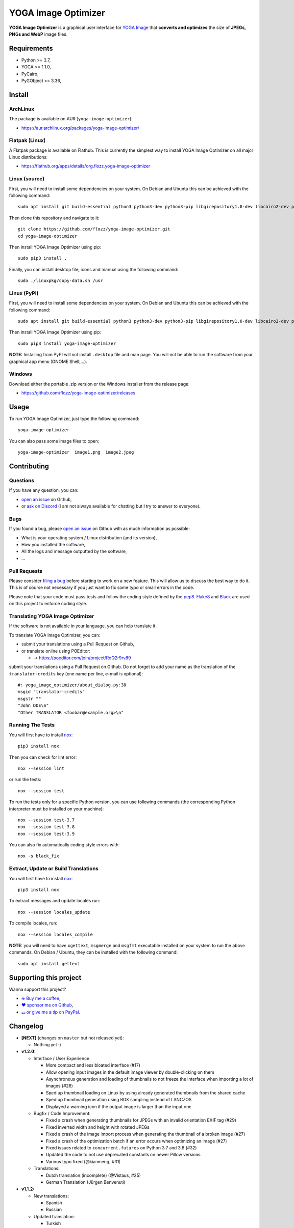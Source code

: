 YOGA Image Optimizer
====================

|Github| |Discord| |Github Actions| |Black| |License|

**YOGA Image Optimizer** is a graphical user interface for `YOGA Image <https://github.com/wanadev/yoga>`_ that **converts and optimizes** the size of **JPEGs, PNGs and WebP** image files.

.. figure:: ./screenshot.png
   :alt: YOGA Image Optimizer screenshot


Requirements
------------

* Python >= 3.7,
* YOGA >= 1.1.0,
* PyCairo,
* PyGObject >= 3.36,


Install
-------

ArchLinux
~~~~~~~~~

The package is available on AUR (``yoga-image-optimizer``):

* https://aur.archlinux.org/packages/yoga-image-optimizer/

Flatpak (Linux)
~~~~~~~~~~~~~~~

A Flatpak package is available on Flathub. This is currently the simplest way to install YOGA Image Optimizer on all major Linux distributions:

* https://flathub.org/apps/details/org.flozz.yoga-image-optimizer

Linux (source)
~~~~~~~~~~~~~~

First, you will need to install some dependencies on your system. On Debian and Ubuntu this can be achieved with the following command::

    sudo apt install git build-essential python3 python3-dev python3-pip libgirepository1.0-dev libcairo2-dev pkg-config gir1.2-gtk-3.0

Then clone this repository and navigate to it::

    git clone https://github.com/flozz/yoga-image-optimizer.git
    cd yoga-image-optimizer

Then install YOGA Image Optimizer using pip::

    sudo pip3 install .

Finally, you can install desktop file, icons and manual using the following command::

    sudo ./linuxpkg/copy-data.sh /usr

Linux (PyPI)
~~~~~~~~~~~~

First, you will need to install some dependencies on your system. On Debian and Ubuntu this can be achieved with the following command::

    sudo apt install git build-essential python3 python3-dev python3-pip libgirepository1.0-dev libcairo2-dev pkg-config gir1.2-gtk-3.0

Then install YOGA Image Optimizer using pip::

    sudo pip3 install yoga-image-optimizer

**NOTE:** Installing from PyPI will not install ``.desktop`` file and man page. You will not be able to run the software from your graphical app menu (GNOME Shell,...).

Windows
~~~~~~~

Download either the portable .zip version or the Windows installer from the release page:

* https://github.com/flozz/yoga-image-optimizer/releases


Usage
-----

To run YOGA Image Optimizer, just type the following command::

    yoga-image-optimizer

You can also pass some image files to open::

    yoga-image-optimizer  image1.png  image2.jpeg


Contributing
------------

Questions
~~~~~~~~~

If you have any question, you can:

* `open an issue <https://github.com/flozz/yoga-image-optimizer/issues>`_ on Github,
* or `ask on Discord <https://discord.gg/P77sWhuSs4>`_ (I am not always available for chatting but I try to answer to everyone).

Bugs
~~~~

If you found a bug, please `open an issue <https://github.com/flozz/yoga-image-optimizer/issues>`_ on Github with as much information as possible:

* What is your operating system / Linux distribution (and its version),
* How you installed the software,
* All the logs and message outputted by the software,
* ...

Pull Requests
~~~~~~~~~~~~~

Please consider `filing a bug <https://github.com/flozz/yoga-image-optimizer/issues>`_ before starting to work on a new feature. This will allow us to discuss the best way to do it. This is of course not necessary if you just want to fix some typo or small errors in the code.

Please note that your code must pass tests and follow the coding style defined by the `pep8 <https://pep8.org/>`_. `Flake8 <https://flake8.pycqa.org/en/latest/>`_ and `Black <https://black.readthedocs.io/en/stable/>`_ are used on this project to enforce coding style.

Translating YOGA Image Optimizer
~~~~~~~~~~~~~~~~~~~~~~~~~~~~~~~~

If the software is not available in your language, you can help translate it.

To translate YOGA Image Optimizer, you can:

* submit your translations using a Pull Request on Github,
* or translate online using POEditor:

  * →  https://poeditor.com/join/project/RoQ2r9rv89

submit your translations using a Pull Request on Github. Do not forget to add your name as the translation of the ``translator-credits`` key (one name per line, e-mail is optional)::

    #: yoga_image_optimizer/about_dialog.py:38
    msgid "translator-credits"
    msgstr ""
    "John DOE\n"
    "Other TRANSLATOR <foobar@example.org>\n"


Running The Tests
~~~~~~~~~~~~~~~~~

You will first have to install `nox <https://nox.thea.codes/>`_::

    pip3 install nox

Then you can check for lint error::

    nox --session lint

or run the tests::

    nox --session test

To run the tests only for a specific Python version, you can use following commands (the corresponding Python interpreter must be installed on your machine)::

    nox --session test-3.7
    nox --session test-3.8
    nox --session test-3.9

You can also fix automatically coding style errors with::

    nox -s black_fix

Extract, Update or Build Translations
~~~~~~~~~~~~~~~~~~~~~~~~~~~~~~~~~~~~~

You will first have to install `nox <https://nox.thea.codes/>`_::

    pip3 install nox

To extract messages and update locales run::

    nox --session locales_update

To compile locales, run::

    nox --session locales_compile

**NOTE:** you will need to have ``xgettext``, ``msgmerge`` and ``msgfmt`` executable installed on your system to run the above commands. On Debian / Ubuntu, they can be installed with the following command::

    sudo apt install gettext


Supporting this project
-----------------------

Wanna support this project?

* `☕️ Buy me a coffee <https://www.buymeacoffee.com/flozz>`__,
* `❤️ sponsor me on Github <https://github.com/sponsors/flozz>`__,
* `💵️ or give me a tip on PayPal <https://www.paypal.me/0xflozz>`__.


Changelog
---------

* **[NEXT]** (changes on ``master`` but not released yet):

  * Nothing yet :)

* **v1.2.0:**

  * Interface / User Experience:

    * More compact and less bloated interface (#17)
    * Allow opening input images in the default image viewer by double-clicking
      on them
    * Asynchronous generation and loading of thumbnails to not freeze the
      interface when importing a lot of images (#26)
    * Sped up thumbnail loading on Linux by using already generated
      thumbnails from the shared cache
    * Sped up thumbnail generation using BOX sampling instead of LANCZOS
    * Displayed a warning icon if the output image is larger than the input one

  * Bugfix / Code Improvement:

    * Fixed a crash when generating thumbnails for JPEGs with an invalid
      orientation EXIF tag (#29)
    * Fixed inverted width and height with rotated JPEGs
    * Fixed a crash of the image import process when generating the thumbnail of
      a broken image (#27)
    * Fixed a crash of the optimization batch if an error occurs when optimizing
      an image (#27)
    * Fixed issues related to ``concurrent.futures`` on Python 3.7 and 3.8 (#32)
    * Updated the code to not use deprecated constants on newer Pillow versions
    * Various typo fixed (@kianmeng, #31)

  * Translations:

    * Dutch translation (incomplete) (@Vistaus, #25)
    * German Translation (Jürgen Benvenuti)

* **v1.1.2:**

  * New translations:

    * Spanish
    * Russian

  * Updated translation:

    * Turkish

* **v1.1.1:**

  * Fixed the abnormal amount of processes created (and not cleaned) when
    starting an optimization (#13)

* **v1.1.0:**

  * `YOGA <https://github.com/wanadev/yoga>`_ updated to v1.1.0:

    * Honor the JPEG orientation EXIF tag
    * JPEG optimization improved: up to 7.3 % of additional size reduction
      since previous version.
    * YOGA can no more output a PNG larger than the input one when performing
      a PNG to PNG optimization

  * Settings were added:

    * Theme selection / dark theme preference
    * Number of threads used to optimize images
    * Setting the default output locations / name or pattern of output files

  * "Optimize" and "Stop" buttons behaviour improved:

    * The "Stop" button now stops the running optimizations and not only the
      pending ones
    * Display a "Canceled" status on non-optimized image while the "Stop"
      button is clicked
    * Do not optimize again images that have already been optimized

  * Allow to resize images (downscale only, preserve ratio)

  * Multiselection: Multiple files can now be selected and their parameters can
    be edited all at once

  * Bug fix / improvements:

    * Do not allow to remove images with the ``<Del>`` key while an
      optimization is in progress
    * Fixed image previews: no more ugly thumbnails with indexed images
    * Image previews now honor the JPEG orientation EXIF tag

  * Windows specific changes:

    * Use the Adwaita theme by default on Windows as the Windows10 GTK theme
      looks buggy

  * Translations updated:

    * French
    * Italian (partial)
    * Occitan
    * Turkish (partial)

  * **NOTE for packagers:**

    * YOGA >= 1.1.0 is now required
    * YOGA v1.1.0 requires a new dependency: `mozjpeg-lossless-optimization
      <https://github.com/wanadev/mozjpeg-lossless-optimization>`_

* **v1.0.1:**

  * Fixed PyPI packages
  * NOTE: no new release for Windows as nothing changed

* **v1.0.0:**

  * Fixed ``[-]`` button do not remove selected image
  * Update site URL

* **v0.99.2 (beta):**

  * Fixed package data not installed while installing with pip (#3)
  * NOTE: no new release for Windows as nothing changed

* **v0.99.1 (beta):**

  * Fixed site URL in setup.py
  * Fixed version number

* **v0.99.0 (beta):**

  * Initial release
  * Linux and Windows support
  * Optimizes PNG, JPEG and WebP image formats


.. |Github| image:: https://img.shields.io/github/stars/flozz/yoga-image-optimizer?label=Github&logo=github
   :target: https://github.com/flozz/yoga-image-optimizer

.. |Discord| image:: https://img.shields.io/badge/chat-Discord-8c9eff?logo=discord&logoColor=ffffff
   :target: https://discord.gg/P77sWhuSs4

.. |Github Actions| image:: https://github.com/flozz/yoga-image-optimizer/actions/workflows/python-ci.yml/badge.svg
   :target: https://github.com/flozz/yoga-image-optimizer/actions

.. |Black| image:: https://img.shields.io/badge/code%20style-black-000000.svg
   :target: https://black.readthedocs.io/en/stable/

.. |License| image:: https://img.shields.io/github/license/flozz/yoga-image-optimizer
   :target: https://github.com/flozz/yoga-image-optimizer/blob/master/COPYING
